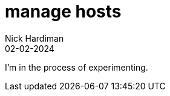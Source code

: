 = manage hosts
Nick Hardiman 
:source-highlighter: highlight.js
:revdate: 02-02-2024

I'm in the process of experimenting.
